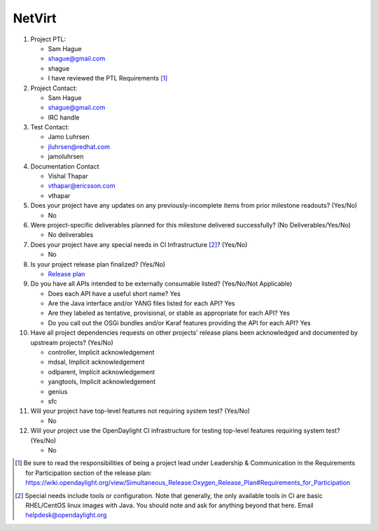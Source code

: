 =======
NetVirt
=======

1. Project PTL:

   - Sam Hague
   - shague@gmail.com
   - shague
   - I have reviewed the PTL Requirements [1]_

2. Project Contact:

   - Sam Hague
   - shague@gmail.com
   - IRC handle

3. Test Contact:

   - Jamo Luhrsen
   - jluhrsen@redhat.com
   - jamoluhrsen

4. Documentation Contact

   - Vishal Thapar
   - vthapar@ericsson.com
   - vthapar

5. Does your project have any updates on any previously-incomplete items from
   prior milestone readouts? (Yes/No)

   - No

6. Were project-specific deliverables planned for this milestone delivered
   successfully? (No Deliverables/Yes/No)

   - No deliverables

7. Does your project have any special needs in CI Infrastructure [2]_? (Yes/No)

   - No

8. Is your project release plan finalized?  (Yes/No)

   - `Release plan <https://wiki.opendaylight.org/view/NetVirt:Oxygen:Release_Plan>`_

9. Do you have all APIs intended to be externally consumable listed? (Yes/No/Not Applicable)

   - Does each API have a useful short name? Yes
   - Are the Java interface and/or YANG files listed for each API? Yes
   - Are they labeled as tentative, provisional, or stable as appropriate for
     each API? Yes
   - Do you call out the OSGi bundles and/or Karaf features providing the API
     for each API? Yes

10. Have all project dependencies requests on other projects' release plans
    been acknowledged and documented by upstream projects?  (Yes/No)

    - controller, Implicit acknowledgement
    - mdsal, Implicit acknowledgement
    - odlparent, Implicit acknowledgement
    - yangtools, Implicit acknowledgement
    - genius
    - sfc

11. Will your project have top-level features not requiring system test?
    (Yes/No)

    - No

12. Will your project use the OpenDaylight CI infrastructure for testing
    top-level features requiring system test? (Yes/No)

    - No

.. [1] Be sure to read the responsibilities of being a project lead under
       Leadership & Communication in the Requirements for Participation section
       of the release plan:
       https://wiki.opendaylight.org/view/Simultaneous_Release:Oxygen_Release_Plan#Requirements_for_Participation
.. [2] Special needs include tools or configuration.  Note that generally, the
       only available tools in CI are basic RHEL/CentOS linux images with Java.
       You should note and ask for anything beyond that here.  Email
       helpdesk@opendaylight.org

